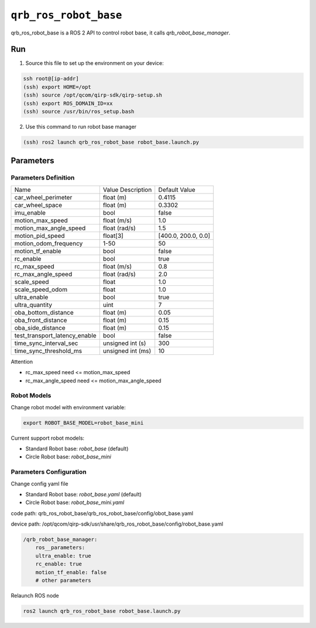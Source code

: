 ==============
|package_name|
==============

qrb_ros_robot_base is a ROS 2 API to control robot base, it calls `qrb_robot_base_manager`.

Run
---

1. Source this file to set up the environment on your device:

.. code:: bash

    ssh root@[ip-addr]
    (ssh) export HOME=/opt
    (ssh) source /opt/qcom/qirp-sdk/qirp-setup.sh
    (ssh) export ROS_DOMAIN_ID=xx
    (ssh) source /usr/bin/ros_setup.bash

2. Use this command to run robot base manager

.. code:: bash

    (ssh) ros2 launch qrb_ros_robot_base robot_base.launch.py

Parameters
----------

Parameters Definition
~~~~~~~~~~~~~~~~~~~~~

+-------------------------------+-------------------+---------------------+
| Name                          | Value Description | Default Value       |
+-------------------------------+-------------------+---------------------+
| car_wheel_perimeter           | float (m)         | 0.4115              |
+-------------------------------+-------------------+---------------------+
| car_wheel_space               | float (m)         | 0.3302              |
+-------------------------------+-------------------+---------------------+
| imu_enable                    | bool              | false               |
+-------------------------------+-------------------+---------------------+
| motion_max_speed              | float (m/s)       | 1.0                 |
+-------------------------------+-------------------+---------------------+
| motion_max_angle_speed        | float (rad/s)     | 1.5                 |
+-------------------------------+-------------------+---------------------+
| motion_pid_speed              | float[3]          | [400.0, 200.0, 0.0] |
+-------------------------------+-------------------+---------------------+
| motion_odom_frequency         | 1-50              | 50                  |
+-------------------------------+-------------------+---------------------+
| motion_tf_enable              | bool              | false               |
+-------------------------------+-------------------+---------------------+
| rc_enable                     | bool              | true                |
+-------------------------------+-------------------+---------------------+
| rc_max_speed                  | float (m/s)       | 0.8                 |
+-------------------------------+-------------------+---------------------+
| rc_max_angle_speed            | float (rad/s)     | 2.0                 |
+-------------------------------+-------------------+---------------------+
| scale_speed                   | float             | 1.0                 |
+-------------------------------+-------------------+---------------------+
| scale_speed_odom              | float             | 1.0                 |
+-------------------------------+-------------------+---------------------+
| ultra_enable                  | bool              | true                |
+-------------------------------+-------------------+---------------------+
| ultra_quantity                | uint              | 7                   |
+-------------------------------+-------------------+---------------------+
| oba_bottom_distance           | float (m)         | 0.05                |
+-------------------------------+-------------------+---------------------+
| oba_front_distance            | float (m)         | 0.15                |
+-------------------------------+-------------------+---------------------+
| oba_side_distance             | float (m)         | 0.15                |
+-------------------------------+-------------------+---------------------+
| test_transport_latency_enable | bool              | false               |
+-------------------------------+-------------------+---------------------+
| time_sync_interval_sec        | unsigned int (s)  | 300                 |
+-------------------------------+-------------------+---------------------+
| time_sync_threshold_ms        | unsigned int (ms) | 10                  |
+-------------------------------+-------------------+---------------------+

Attention

- rc_max_speed need <= motion_max_speed
- rc_max_angle_speed need <= motion_max_angle_speed

Robot Models
~~~~~~~~~~~~

Change robot model with environment variable:

.. code:: bash

    export ROBOT_BASE_MODEL=robot_base_mini

Current support robot models:

- Standard Robot base: `robot_base` (default)
- Circle Robot base: `robot_base_mini`

Parameters Configuration
~~~~~~~~~~~~~~~~~~~~~~~~

Change config yaml file

- Standard Robot base: `robot_base.yaml` (default)
- Circle Robot base: `robot_base_mini.yaml`

code path: qrb_ros_robot_base/qrb_ros_robot_base/config/obot_base.yaml

device path: /opt/qcom/qirp-sdk/usr/share/qrb_ros_robot_base/config/robot_base.yaml

.. code:: bash

    /qrb_robot_base_manager:
        ros__parameters:
        ultra_enable: true
        rc_enable: true
        motion_tf_enable: false
        # other parameters


Relaunch ROS node

.. code:: bash

    ros2 launch qrb_ros_robot_base robot_base.launch.py

.. |package_name| replace:: ``qrb_ros_robot_base``